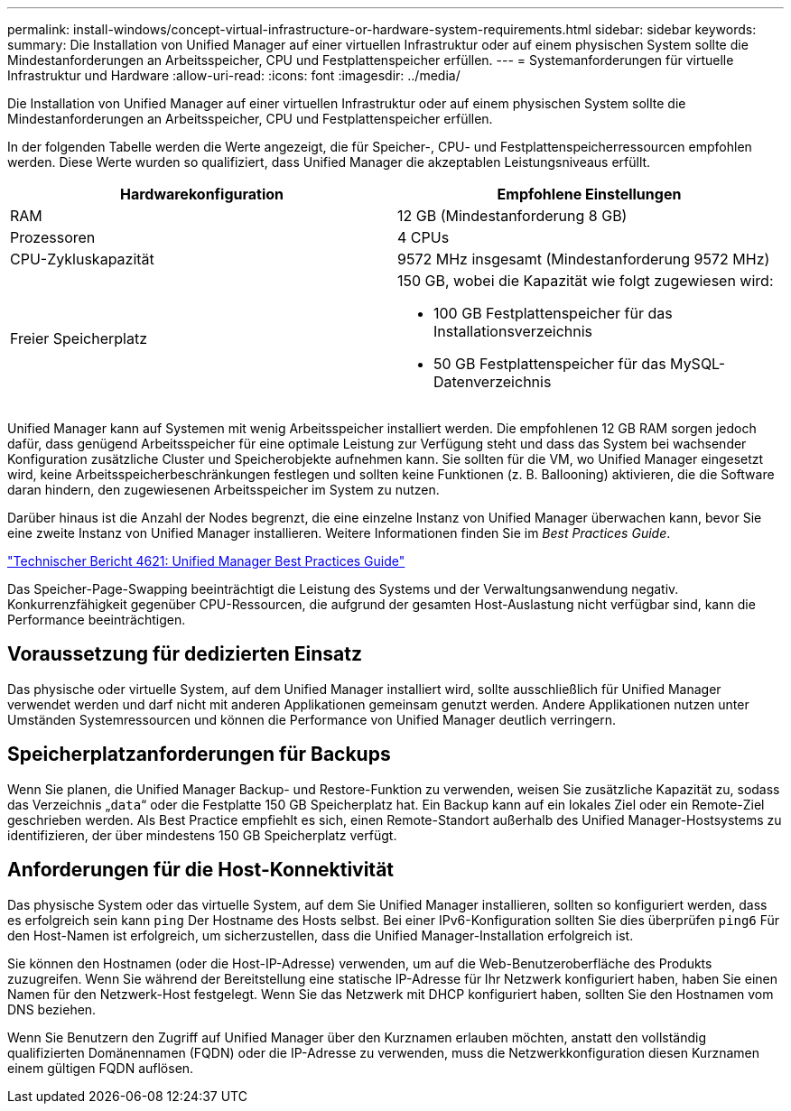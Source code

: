 ---
permalink: install-windows/concept-virtual-infrastructure-or-hardware-system-requirements.html 
sidebar: sidebar 
keywords:  
summary: Die Installation von Unified Manager auf einer virtuellen Infrastruktur oder auf einem physischen System sollte die Mindestanforderungen an Arbeitsspeicher, CPU und Festplattenspeicher erfüllen. 
---
= Systemanforderungen für virtuelle Infrastruktur und Hardware
:allow-uri-read: 
:icons: font
:imagesdir: ../media/


[role="lead"]
Die Installation von Unified Manager auf einer virtuellen Infrastruktur oder auf einem physischen System sollte die Mindestanforderungen an Arbeitsspeicher, CPU und Festplattenspeicher erfüllen.

In der folgenden Tabelle werden die Werte angezeigt, die für Speicher-, CPU- und Festplattenspeicherressourcen empfohlen werden. Diese Werte wurden so qualifiziert, dass Unified Manager die akzeptablen Leistungsniveaus erfüllt.

[cols="2*"]
|===
| Hardwarekonfiguration | Empfohlene Einstellungen 


 a| 
RAM
 a| 
12 GB (Mindestanforderung 8 GB)



 a| 
Prozessoren
 a| 
4 CPUs



 a| 
CPU-Zykluskapazität
 a| 
9572 MHz insgesamt (Mindestanforderung 9572 MHz)



 a| 
Freier Speicherplatz
 a| 
150 GB, wobei die Kapazität wie folgt zugewiesen wird:

* 100 GB Festplattenspeicher für das Installationsverzeichnis
* 50 GB Festplattenspeicher für das MySQL-Datenverzeichnis


|===
Unified Manager kann auf Systemen mit wenig Arbeitsspeicher installiert werden. Die empfohlenen 12 GB RAM sorgen jedoch dafür, dass genügend Arbeitsspeicher für eine optimale Leistung zur Verfügung steht und dass das System bei wachsender Konfiguration zusätzliche Cluster und Speicherobjekte aufnehmen kann. Sie sollten für die VM, wo Unified Manager eingesetzt wird, keine Arbeitsspeicherbeschränkungen festlegen und sollten keine Funktionen (z. B. Ballooning) aktivieren, die die Software daran hindern, den zugewiesenen Arbeitsspeicher im System zu nutzen.

Darüber hinaus ist die Anzahl der Nodes begrenzt, die eine einzelne Instanz von Unified Manager überwachen kann, bevor Sie eine zweite Instanz von Unified Manager installieren. Weitere Informationen finden Sie im _Best Practices Guide_.

http://www.netapp.com/us/media/tr-4621.pdf["Technischer Bericht 4621: Unified Manager Best Practices Guide"]

Das Speicher-Page-Swapping beeinträchtigt die Leistung des Systems und der Verwaltungsanwendung negativ. Konkurrenzfähigkeit gegenüber CPU-Ressourcen, die aufgrund der gesamten Host-Auslastung nicht verfügbar sind, kann die Performance beeinträchtigen.



== Voraussetzung für dedizierten Einsatz

Das physische oder virtuelle System, auf dem Unified Manager installiert wird, sollte ausschließlich für Unified Manager verwendet werden und darf nicht mit anderen Applikationen gemeinsam genutzt werden. Andere Applikationen nutzen unter Umständen Systemressourcen und können die Performance von Unified Manager deutlich verringern.



== Speicherplatzanforderungen für Backups

Wenn Sie planen, die Unified Manager Backup- und Restore-Funktion zu verwenden, weisen Sie zusätzliche Kapazität zu, sodass das Verzeichnis „`data`“ oder die Festplatte 150 GB Speicherplatz hat. Ein Backup kann auf ein lokales Ziel oder ein Remote-Ziel geschrieben werden. Als Best Practice empfiehlt es sich, einen Remote-Standort außerhalb des Unified Manager-Hostsystems zu identifizieren, der über mindestens 150 GB Speicherplatz verfügt.



== Anforderungen für die Host-Konnektivität

Das physische System oder das virtuelle System, auf dem Sie Unified Manager installieren, sollten so konfiguriert werden, dass es erfolgreich sein kann `ping` Der Hostname des Hosts selbst. Bei einer IPv6-Konfiguration sollten Sie dies überprüfen `ping6` Für den Host-Namen ist erfolgreich, um sicherzustellen, dass die Unified Manager-Installation erfolgreich ist.

Sie können den Hostnamen (oder die Host-IP-Adresse) verwenden, um auf die Web-Benutzeroberfläche des Produkts zuzugreifen. Wenn Sie während der Bereitstellung eine statische IP-Adresse für Ihr Netzwerk konfiguriert haben, haben Sie einen Namen für den Netzwerk-Host festgelegt. Wenn Sie das Netzwerk mit DHCP konfiguriert haben, sollten Sie den Hostnamen vom DNS beziehen.

Wenn Sie Benutzern den Zugriff auf Unified Manager über den Kurznamen erlauben möchten, anstatt den vollständig qualifizierten Domänennamen (FQDN) oder die IP-Adresse zu verwenden, muss die Netzwerkkonfiguration diesen Kurznamen einem gültigen FQDN auflösen.
